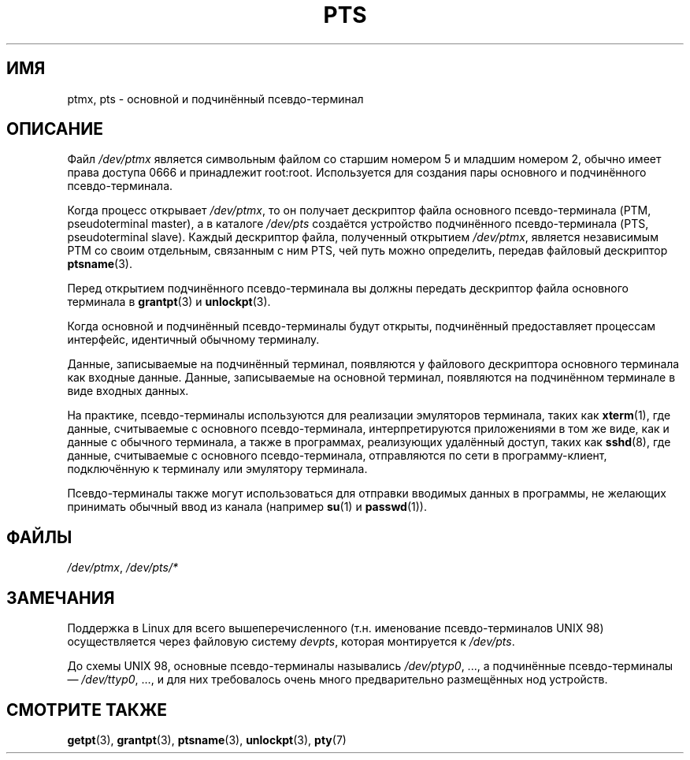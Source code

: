 .\" -*- mode: troff; coding: UTF-8 -*-
.\" This man page was written by Jeremy Phelps <jphelps@notreached.net>.
.\" Notes added - aeb
.\"
.\" %%%LICENSE_START(FREELY_REDISTRIBUTABLE)
.\" Redistribute and revise at will.
.\" %%%LICENSE_END
.\"
.\"*******************************************************************
.\"
.\" This file was generated with po4a. Translate the source file.
.\"
.\"*******************************************************************
.TH PTS 4 2016\-03\-15 Linux "Руководство программиста Linux"
.SH ИМЯ
ptmx, pts \- основной и подчинённый псевдо\-терминал
.SH ОПИСАНИЕ
Файл \fI/dev/ptmx\fP является символьным файлом со старшим номером 5 и младшим
номером 2, обычно имеет права доступа 0666 и принадлежит
root:root. Используется для создания пары основного и подчинённого
псевдо\-терминала.
.PP
Когда процесс открывает \fI/dev/ptmx\fP, то он получает дескриптор файла
основного псевдо\-терминала (PTM, pseudoterminal master), а в каталоге
\fI/dev/pts\fP создаётся устройство подчинённого псевдо\-терминала (PTS,
pseudoterminal slave). Каждый дескриптор файла, полученный открытием
\fI/dev/ptmx\fP, является независимым PTM со своим отдельным, связанным с ним
PTS, чей путь можно определить, передав файловый дескриптор \fBptsname\fP(3).
.PP
Перед открытием подчинённого псевдо\-терминала вы должны передать дескриптор
файла основного терминала в \fBgrantpt\fP(3) и \fBunlockpt\fP(3).
.PP
Когда основной и подчинённый псевдо\-терминалы будут открыты, подчинённый
предоставляет процессам интерфейс, идентичный обычному терминалу.
.PP
Данные, записываемые на подчинённый терминал, появляются у файлового
дескриптора основного терминала как входные данные. Данные, записываемые на
основной терминал, появляются на подчинённом терминале в виде входных
данных.
.PP
На практике, псевдо\-терминалы используются для реализации эмуляторов
терминала, таких как \fBxterm\fP(1), где данные, считываемые с основного
псевдо\-терминала, интерпретируются приложениями в том же виде, как и данные
с обычного терминала, а также в программах, реализующих удалённый доступ,
таких как \fBsshd\fP(8), где данные, считываемые с основного псевдо\-терминала,
отправляются по сети в программу\-клиент, подключённую к терминалу или
эмулятору терминала.
.PP
Псевдо\-терминалы также могут использоваться для отправки вводимых данных в
программы, не желающих принимать обычный ввод из канала (например \fBsu\fP(1) и
\fBpasswd\fP(1)).
.SH ФАЙЛЫ
\fI/dev/ptmx\fP, \fI/dev/pts/*\fP
.SH ЗАМЕЧАНИЯ
Поддержка в Linux для всего вышеперечисленного (т.н. именование
псевдо\-терминалов UNIX 98) осуществляется через файловую систему \fIdevpts\fP,
которая монтируется к \fI/dev/pts\fP.
.PP
До схемы UNIX 98, основные псевдо\-терминалы назывались \fI/dev/ptyp0\fP, ..., а
подчинённые псевдо\-терминалы \(em \fI/dev/ttyp0\fP, …, и для них требовалось
очень много предварительно размещённых нод устройств.
.SH "СМОТРИТЕ ТАКЖЕ"
\fBgetpt\fP(3), \fBgrantpt\fP(3), \fBptsname\fP(3), \fBunlockpt\fP(3), \fBpty\fP(7)
